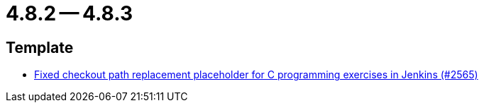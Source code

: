 = 4.8.2 -- 4.8.3

== Template

* link:https://www.github.com/ls1intum/Artemis/commit/01d7131dc39060d8cf7ad7be7fd12a5acc69cb8a[Fixed checkout path replacement placeholder for C programming exercises in Jenkins (#2565)]


